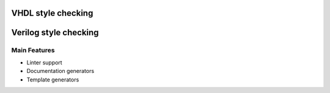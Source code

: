 .. _style_checkimg:

VHDL style checking
==============

Verilog style checking
==============

Main Features
-------------

-  Linter support
-  Documentation generators
-  Template generators